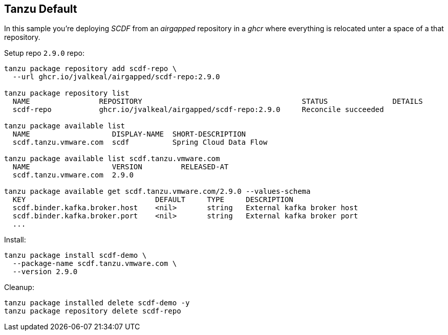 ifdef::env-github[]
:tip-caption: :bulb:
:note-caption: :information_source:
:important-caption: :heavy_exclamation_mark:
:caution-caption: :fire:
:warning-caption: :warning:
endif::[]
ifndef::env-github[]
endif::[]

[[examples-tanzu-default]]
== Tanzu Default
In this sample you're deploying _SCDF_ from an _airgapped_ repository in a
_ghcr_ where everything is relocated unter a space of a that repository.

Setup repo `2.9.0` repo:

[source, bash]
----
tanzu package repository add scdf-repo \
  --url ghcr.io/jvalkeal/airgapped/scdf-repo:2.9.0

tanzu package repository list
  NAME                REPOSITORY                                     STATUS               DETAILS
  scdf-repo           ghcr.io/jvalkeal/airgapped/scdf-repo:2.9.0     Reconcile succeeded

tanzu package available list
  NAME                   DISPLAY-NAME  SHORT-DESCRIPTION
  scdf.tanzu.vmware.com  scdf          Spring Cloud Data Flow

tanzu package available list scdf.tanzu.vmware.com
  NAME                   VERSION         RELEASED-AT
  scdf.tanzu.vmware.com  2.9.0

tanzu package available get scdf.tanzu.vmware.com/2.9.0 --values-schema
  KEY                              DEFAULT     TYPE     DESCRIPTION
  scdf.binder.kafka.broker.host    <nil>       string   External kafka broker host
  scdf.binder.kafka.broker.port    <nil>       string   External kafka broker port
  ...
----

Install:

[source, bash]
----
tanzu package install scdf-demo \
  --package-name scdf.tanzu.vmware.com \
  --version 2.9.0
----

Cleanup:

[source, bash]
----
tanzu package installed delete scdf-demo -y
tanzu package repository delete scdf-repo
----

